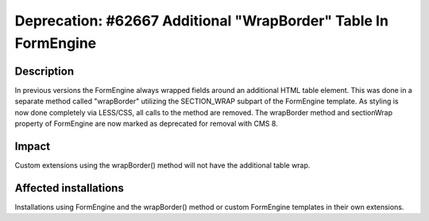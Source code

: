 ===============================================================
Deprecation: #62667 Additional "WrapBorder" Table In FormEngine
===============================================================

Description
===========

In previous versions the FormEngine always wrapped fields around an additional HTML table element.
This was done in a separate method called "wrapBorder" utilizing the SECTION_WRAP subpart
of the FormEngine template.
As styling is now done completely via LESS/CSS, all calls to the method are removed.
The wrapBorder method and sectionWrap property of FormEngine are now marked as deprecated
for removal with CMS 8.

Impact
======

Custom extensions using the wrapBorder() method will not have the additional table wrap.

Affected installations
======================

Installations using FormEngine and the wrapBorder() method or custom FormEngine templates
in their own extensions.